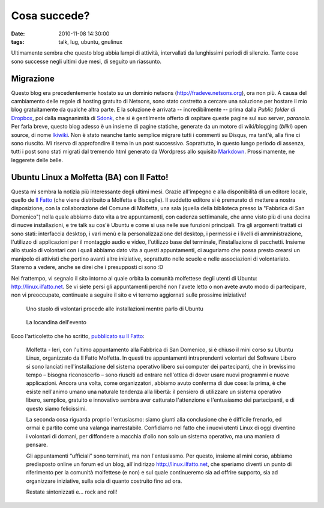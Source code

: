 Cosa succede?
=============

:date: 2010-11-08 14:30:00
:tags: talk, lug, ubuntu, gnulinux

Ultimamente sembra che questo blog abbia lampi di attività, intervallati
da lunghissimi periodi di silenzio. Tante cose sono successe negli
ultimi due mesi, di seguito un riassunto.

Migrazione
----------

Questo blog era precedentemente hostato su un dominio netsons
(http://fradeve.netsons.org), ora non più. A causa del cambiamento delle
regole di hosting gratuito di Netsons, sono stato costretto a cercare
una soluzione per hostare il mio blog gratuitamente da qualche altra
parte. E la soluzione è arrivata -- incredibilmente -- prima dalla
*Public folder* di `Dropbox`_, poi dalla magnanimità di `Sdonk`_, 
che si è gentilmente offerto di ospitare queste pagine sul suo server, 
*paranoia*. Per farla breve, questo blog adesso è un insieme di pagine 
statiche, generate da un motore di wiki/blogging (*bliki*) open source, 
di nome `Ikiwiki`_. Non è stato neanche tanto semplice
migrare tutti i commenti su Disqus, ma tant'è, alla fine ci sono
riuscito. Mi riservo di approfondire il tema in un post successivo.
Soprattutto, in questo lungo periodo di assenza, tutti i post sono stati
migrati dal tremendo html generato da Wordpress allo squisito
`Markdown`_.
Prossimamente, ne leggerete delle belle.

Ubuntu Linux a Molfetta (BA) con Il Fatto!
------------------------------------------

Questa mi sembra la notizia più interessante degli ultimi mesi. Grazie
all'impegno e alla disponibilità di un editore locale, quello de 
`Il Fatto`_ (che viene distribuito a Molfetta e
Bisceglie). Il suddetto editore si è premurato di mettere a nostra
disposizione, con la collaborazione del Comune di Molfetta, una sala
(quella della biblioteca presso la "Fabbrica di San Domenico") nella
quale abbiamo dato vita a tre appuntamenti, con cadenza settimanale, che
anno visto più di una decina di nuove installazioni, e tre talk su cos'è
Ubuntu e come si usa nelle sue funzioni principali. Tra gli argomenti
trattati ci sono stati: interfaccia desktop, i vari menù e la
personalizzazione del desktop, i permessi e i livelli di
amministrazione, l'utilizzo di applicazioni per il montaggio audio e
video, l'utilizzo base del terminale, l'installazione di pacchetti.
Insieme allo stuolo di volontari con i quali abbiamo dato vita a questi
appuntamenti, ci auguriamo che possa presto crearsi un manipolo di
attivisti che portino avanti altre iniziative, soprattutto nelle scuole
e nelle associazioni di volontariato. Staremo a vedere, anche se direi
che i presupposti ci sono :D

Nel frattempo, vi segnalo il sito intorno al quale orbita la comunità
molfettese degli utenti di Ubuntu:
`http://linux.ilfatto.net`_. Se vi siete
persi gli appuntamenti perché non l'avete letto o non avete avuto modo
di partecipare, non vi preoccupate, continuate a seguire il sito e vi
terremo aggiornati sulle prossime iniziative!

.. figure:: {filename}/images/linux_ilfatto.jpg


   Uno stuolo di volontari procede alle installazioni mentre parlo di Ubuntu


.. figure:: {filename}/images/ilfattolinux.jpg
   :alt: http://www.ilfatto.net/ilfattolinux.jpg


   La locandina dell'evento


Ecco l'articoletto che ho scritto, `pubblicato su Il Fatto`_:

    Molfetta - Ieri, con l'ultimo appuntamento alla Fabbrica di San
    Domenico, si è chiuso il mini corso su Ubuntu Linux, organizzato da
    Il Fatto Molfetta. In questi tre appuntamenti intraprendenti
    volontari del Software Libero si sono lanciati nell'installazione
    del sistema operativo libero sui computer dei partecipanti, che in
    brevissimo tempo – bisogna riconoscerlo – sono riusciti ad entrare
    nell'ottica di dover usare nuovi programmi e nuove applicazioni.
    Ancora una volta, come organizzatori, abbiamo avuto conferma di due
    cose: la prima, è che esiste nell'animo umano una naturale tendenza
    alla libertà: il pensiero di utilizzare un sistema operativo libero,
    semplice, gratuito e innovativo sembra aver catturato l'attenzione e
    l'entusiasmo dei partecipanti, e di questo siamo felicissimi.

    La seconda cosa riguarda proprio l'entusiasmo: siamo giunti alla
    conclusione che è difficile frenarlo, ed ormai è partito come una
    valanga inarrestabile. Confidiamo nel fatto che i nuovi utenti Linux
    di oggi diventino i volontari di domani, per diffondere a macchia
    d'olio non solo un sistema operativo, ma una maniera di pensare.

    Gli appuntamenti “ufficiali” sono terminati, ma non l'entusiasmo.
    Per questo, insieme al mini corso, abbiamo predisposto online un
    forum ed un blog, all'indirizzo http://linux.ilfatto.net, che
    speriamo diventi un punto di riferimento per la comunità molfettese
    (e non) e sul quale continueremo sia ad offrire supporto, sia ad
    organizzare iniziative, sulla scia di quanto costruito fino ad ora.

    Restate sintonizzati e... rock and roll!

.. _Dropbox: www.dropbox.com
.. _Sdonk: http://blog.sdonk.org
.. _Ikiwiki: http://ikiwiki.info
.. _Markdown: http://daringfireball.net/projects/markdown
.. _Il Fatto: http://www.ilfatto.net
.. _http://linux.ilfatto.net: http://linux.ilfatto.net
.. _pubblicato su Il Fatto: http://www.molfetta.ilfatto.net/index.php?option=com_content&view=article&id=8975:molfetta-ubuntu-linux-a-molfetta-rock-and-roll&catid=42:Appuntamenti&Itemid=63
